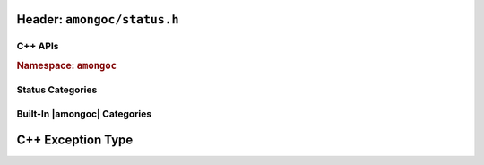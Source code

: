 Header: ``amongoc/status.h``
############################

.. header-file:: amongoc/status.h

  Types and functions for handling generic status codes

.. struct:: amongoc_status

  An augmented status code object.

  .. note:: This API is inspired by the C++ ``std::error_code`` API

  .. member:: const amongoc_status_category_vtable* category

    Pointer to a virtual method table for status categories. This pointer can
    be compared against the address of known categories to check the category
    of the status.

    .. seealso:: :ref:`amongoc-status-categories`

  .. member:: int code

    The actual status code. The semantics of this value depend on the
    `category` of the error.

    .. important::

      DO NOT assume that a non-zero value represents an error, as the status
      category may define more than one type of success value. Use
      `amongoc_is_error` to check whether a status represents an error.

  .. function::
    static amongoc_status from(std::error_code) noexcept
    std::error_code as_error_code() const noexcept

    |C++ API| Construct a new `amongoc_status` from a `std::error_code`, or
    convert an existing `amongoc_status` to a C++ `std::error_code`

    .. warning::

      This conversion is *potentially lossy*, as the `category` of the
      status/error code might not have an equivalent category in the target
      representation. This method should only be used on status values that are
      know to have a category belonging to |amongoc| (See:
      :ref:`amongoc-status-categories`).

      It is recommended to keep to using `amongoc_status` whenever possible.

  .. function:: std::string message() const noexcept

    :C API: `amongoc_status_strdup_message`

  .. function:: bool is_error() const noexcept

    :C API: `amongoc_is_error`

.. function:: bool amongoc_is_error(amongoc_status st)

  Test whether the given status `st` represents an error condition.

  :param st: The statust to be checked
  :return: ``true`` if `st` represents an error.
  :return: ``false`` otherwise.

  .. note::

    The defintion of what constitutes an error depends on the
    `amongoc_status::category`.

.. function:: bool amongoc_is_cancellation(amongoc_status st)

  Test whether the given status `st` represents a cancellation.

  :param st: The status to be checked.
  :return: ``true`` if `st` represents a cancellation.
  :return: ``false`` otherwise.

  .. note::

    The defintion of what constitutes a cancellation depends on the
    `amongoc_status::category`.


.. function:: bool amongoc_is_timeout(amongoc_status st)

  Test whether the given status `st` represents an operation timeout.

  :param st: The status to be checked.
  :return: ``true`` if `st` represents a timeout.
  :return: ``false`` otherwise.

  .. note::

    The defintion of what constitutes a timeout depends on the
    `amongoc_status::category`.


.. function:: char* amongoc_status_strdup_message(amongoc_status)

  Obtain a *dynamically allocated* C string that describes the status in
  human-readable form.

  .. important:: The returned string must be freed with ``free()``

  :C++ API: `amongoc_status::message`


.. var:: amongoc_status amongoc_okay

  A generic status with a code zero. This represents a generic non-error status.

  .. note:: This is implemented as a macro for C compatibility, and is therefore an r-value expression.

C++ APIs
********

.. rubric:: Namespace: ``amongoc``
.. namespace:: amongoc
.. type:: status = ::amongoc_status

  Alias of `::amongoc_status`

.. namespace:: 0


Status Categories
*****************

.. struct:: amongoc_status_category_vtable

  A virtual-method table for `amongoc_status` that defines the semantics of
  status codes. The following "methods" are actually function pointers that
  may be customized by the user to provide new status code behaviors.

  .. rubric:: Customization Points

  .. function:: const char* name()

    :return: Must return a statically-allocated null-terminated string that
      uniquely identifies the category.

  .. function:: char* strdup_message(int code)

    .. |the-code| replace:: The integer status code from `amongoc_status::code`

    :param code: |the-code|
    :return: Must return a dynamically allocated null-terminated string that
      describes the status in a human-readable format. The returned string will
      be freed with ``free()``.

  .. function:: bool is_error(int code) [[optional]]

    :param code: |the-code|
    :return:
      Should return ``true`` if-and-only-if the integer value of `code` represents
      a non-success state (this includes cancellation and timeout).

    .. note:: If this function is not defined, `amongoc_is_error` returns ``true``
        if `code` is non-zero

  .. function:: bool is_cancellation(int code) [[optional]]

    :param code: |the-code|
    :return: Should return ``true`` if the value of `code` represents a cancellation
      (e.g. POSIX ``ECANCELLED``).

    .. note:: If this function is not defined, `amongoc_is_cancellation` will always
      return ``false``.

  .. function:: bool is_timeout(int code) [[optional]]

    :param code: |the-code|
    :return: Should return ``true`` if the value of `code` represents a timeout
      (e.g. POSIX ``ETIMEDOUT``).

    .. note:: If this function is not defined, `amongoc_is_timeout` will always
      return ``false``.


.. _amongoc-status-categories:

Built-In |amongoc| Categories
*****************************

.. var::
    const amongoc_status_category_vtable amongoc_generic_category
    const amongoc_status_category_vtable amongoc_system_category
    const amongoc_status_category_vtable amongoc_netdb_category
    const amongoc_status_category_vtable amongoc_addrinfo_category
    const amongoc_status_category_vtable amongoc_unknown_category

  The above `amongoc_status_category_vtable` objects are the built-in status
  categories provided by |amongoc|. Each has the following meaning:

  .. index:: pair: status category; amongoc.generic

  *generic* (``amongoc.generic``)
    Corresponds to POSIX ``errno`` values. With this category, `amongoc_status::code`
    corresponds to a possible error code macro from ``<errno.h>``

  .. index:: pair: status category; amongoc.system

  *system* (``amongoc.system``)
    Corresponds to error code values dependent on the host platform. On Unix-like
    systems, these error code values will be equivalent to those of `amongoc_generic_category`.

    On Windows, for example, the `amongoc_status::code` will be a value obtained
    from `GetLastError()`__

    __ https://learn.microsoft.com/en-us/windows/win32/api/errhandlingapi/nf-errhandlingapi-getlasterror

  .. index:: pair: status category; amongoc.addrinfo
  .. index:: pair: status category; amongoc.netdb

  *addrinfo* (``amongoc.addrinfo``) & *netdb* (``amongoc.netdb``)
    Error codes related to name resolution and network addressing. The error code
    values depend on the error codes exposed by the host's networking system.

    These statuses get their own category separate from *system* and *generic*
    because most platforms' networking implementations reuse POSIX integer
    values for error codes that arise from name resolution, thus it is required
    that such errors are distinguished by their category to avoid ambiguity.

  .. index:: pair: status category; amongoc.unknown

  *unknown* (``amongoc.unknown``)
    This status category appears if the status was constructed from an unknown
    source. In this case, no status messages or status semantics are defined, except
    that `amongoc_is_error` returns ``false`` only if the `amongoc_status::code` is ``0``.

    The message returned from `amongoc_status_strdup_message` will always be
    "``amongoc.unknown:<n>``" where ``<n>`` is the numeric value of the error
    code.


C++ Exception Type
##################

.. namespace:: amongoc
.. class:: exception : public std::runtime_error

  A C++ exception type that carries an `amongoc_status` value.

  .. note:: This type is not currently thrown by any public APIs and is only used internally

  .. function:: exception(amongoc_status)

    Construct an exception object with the associated status.

  .. function:: amongoc_status status() const noexcept

    Return the `amongoc_status` associated with this exception.
